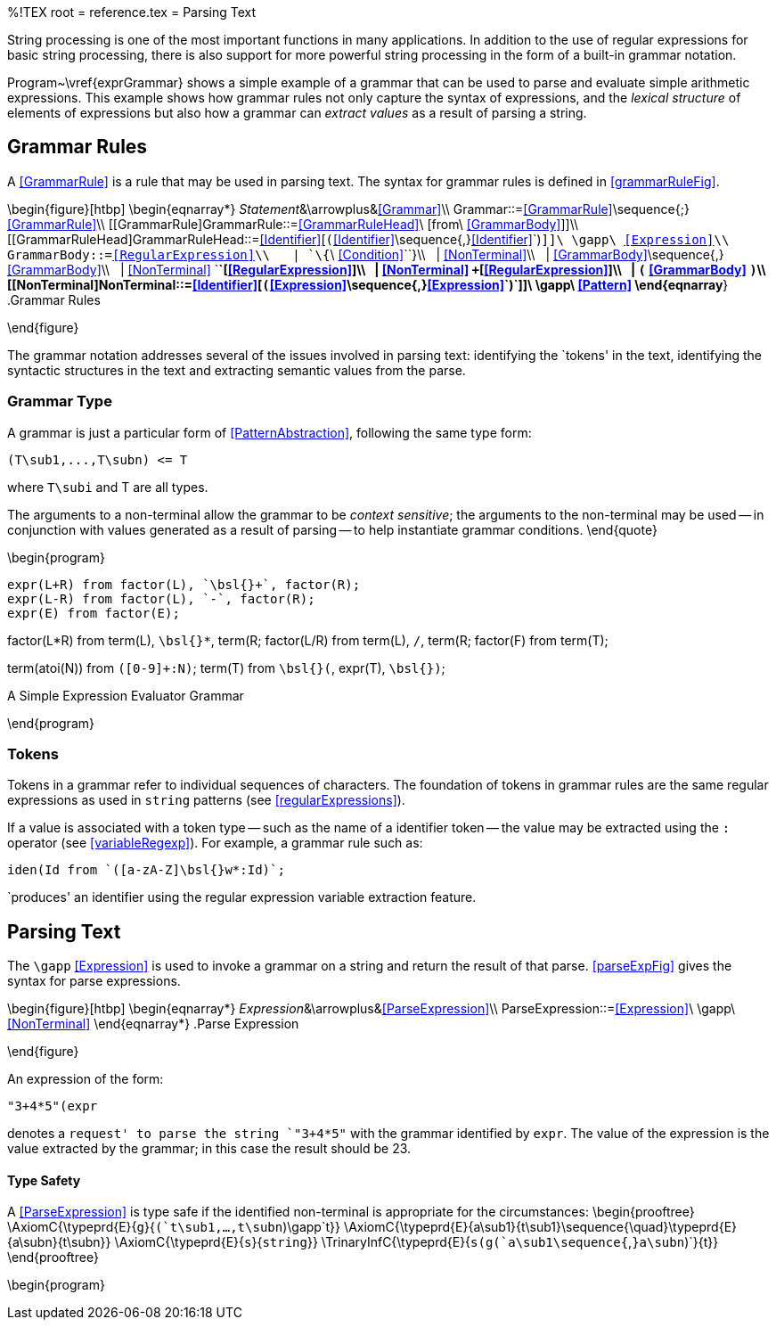 %!TEX root = reference.tex
= Parsing Text
[[parsing]]

String processing is one of the most important functions in many applications. In addition to the use of regular expressions for basic string processing, there is also support for more powerful string processing in the form of a built-in grammar notation.
(((parsing text)))
(((text parsing)))
(((string,parsing)))
(((grammar notation)))

Program~\vref{exprGrammar} shows a simple example of a grammar that can be used to parse and evaluate simple arithmetic expressions. This example shows how grammar rules not only capture the syntax of expressions, and the _lexical structure_ of elements of expressions but also how a grammar can _extract values_ as a result of parsing a string.

== Grammar Rules
[[grammarRules]]
(((grammar rules)))
(((rules,grammar)))

A <<GrammarRule>> is a rule that may be used in parsing text. The syntax for grammar rules is defined in <<grammarRuleFig>>.

\begin{figure}[htbp]
\begin{eqnarray*}
_Statement_&\arrowplus&<<Grammar>>\\
[[Grammar]]Grammar::=<<GrammarRule>>\sequence{;}<<GrammarRule>>\\
[[GrammarRule]GrammarRule::=<<GrammarRuleHead>>\ [from\ <<GrammarBody>>]]\\
[[GrammarRuleHead]GrammarRuleHead::=<<Identifier>>[`(`<<Identifier>>\sequence{,}<<Identifier>>`)`]]\ \gapp\ <<Expression>>\\
[[GrammarBody]]GrammarBody::=<<RegularExpression>>\\
&nbsp;&nbsp;| `\{`\ <<Condition>>`\`}\\
&nbsp;&nbsp;| <<NonTerminal>>\\
&nbsp;&nbsp;| <<GrammarBody>>\sequence{,}<<GrammarBody>>\\
&nbsp;&nbsp;| <<NonTerminal>> `*`[<<RegularExpression>>]\\
&nbsp;&nbsp;| <<NonTerminal>> `+`[<<RegularExpression>>]\\
&nbsp;&nbsp;| `(` <<GrammarBody>> `)`\\
[[NonTerminal]NonTerminal::=<<Identifier>>[`(`<<Expression>>\sequence{,}<<Expression>>`)`]]\ \gapp\ <<Pattern>>
\end{eqnarray*}
.Grammar Rules
[[grammarRuleFig]]
\end{figure}

The grammar notation addresses several of the issues involved in parsing text: identifying the `tokens' in the text, identifying the syntactic structures in the text and extracting semantic values from the parse.

=== Grammar Type
[[grammarType]]
(((type,grammar)))
(((grammar type)))

A grammar is just a particular form of <<PatternAbstraction>>, following the same type form:
[listing]
(T\sub1,...,T\subn) <= T

where `T\subi` and T are all types.

The arguments to a non-terminal allow the grammar to be _context sensitive_; the arguments to the non-terminal may be used -- in conjunction with values generated as a result of parsing -- to help instantiate grammar conditions.
\end{quote}

\begin{program}
[listing]
expr(L+R) from factor(L), `\bsl{}+`, factor(R);
expr(L-R) from factor(L), `-`, factor(R);
expr(E) from factor(E);

factor(L*R) from term(L), `\bsl{}*`, term(R;
factor(L/R) from term(L), `/`, term(R;
factor(F) from term(T);

term(atoi(N)) from `([0-9]+:N)`;
term(T) from `\bsl{}(`, expr(T), `\bsl{})`;

.A Simple Expression Evaluator Grammar[[exprGrammar]]
\end{program}

=== Tokens
Tokens in a grammar refer to individual sequences of characters. The foundation of tokens in grammar rules are the same regular expressions as used in `string` patterns (see <<regularExpressions>>).

If a value is associated with a token type -- such as the name of a identifier token -- the value may be extracted using the `:` operator (see <<variableRegexp>>). For example, a grammar rule such as:
[listing]
iden(Id from `([a-zA-Z]\bsl{}w*:Id)`;

`produces' an identifier using the regular expression variable extraction feature.

== Parsing Text
[[parsingText]]
The `\gapp` <<Expression>> is used to invoke a grammar on a string and return the result of that parse. <<parseExpFig>> gives the syntax for parse expressions.

\begin{figure}[htbp]
\begin{eqnarray*}
_Expression_&\arrowplus&<<ParseExpression>>\\
[[ParseExpression]]ParseExpression::=<<Expression>>\ \gapp\ <<NonTerminal>>
\end{eqnarray*}
.Parse Expression
[[parseExpFig]]
\end{figure}

An expression of the form:
[listing]
"3+4*5"(expr

denotes a `request' to parse the string `"3+4*5"` with the grammar identified by `expr`. The value of the expression is the value extracted by the grammar; in this case the result should be 23.

==== Type Safety
A <<ParseExpression>> is type safe if the identified non-terminal is appropriate for the circumstances:
\begin{prooftree}
\AxiomC{\typeprd{E}{`g`}{`(`t\sub1,...,t\subn`)\gapp`t}}
\AxiomC{\typeprd{E}{a\sub1}{t\sub1}\sequence{\quad}\typeprd{E}{a\subn}{t\subn}}
\AxiomC{\typeprd{E}{`s`}{`string`}}
\TrinaryInfC{\typeprd{E}{`s(g(`a\sub1\sequence{`,`}a\subn`)`}{t}}
\end{prooftree}


\begin{program}
[listing]
